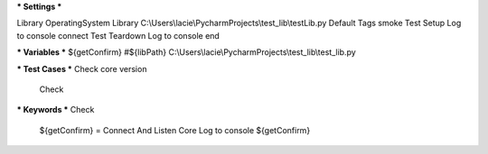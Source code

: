 .. code:: robotframework

*** Settings ***

Library     OperatingSystem
Library     C:\\Users\\lacie\\PycharmProjects\\test_lib\\testLib.py
Default Tags    smoke
Test Setup      Log to console      connect
Test Teardown   Log to console      end


*** Variables ***
${getConfirm}
#${libPath}    C:\\Users\\lacie\\PycharmProjects\\test_lib\\test_lib.py


*** Test Cases ***
Check core version
    Check

*** Keywords ***
Check
    ${getConfirm} =      Connect And Listen Core
    Log to console       ${getConfirm}